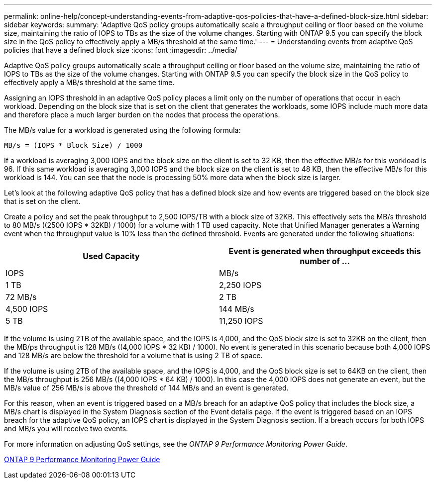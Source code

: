 ---
permalink: online-help/concept-understanding-events-from-adaptive-qos-policies-that-have-a-defined-block-size.html
sidebar: sidebar
keywords: 
summary: 'Adaptive QoS policy groups automatically scale a throughput ceiling or floor based on the volume size, maintaining the ratio of IOPS to TBs as the size of the volume changes. Starting with ONTAP 9.5 you can specify the block size in the QoS policy to effectively apply a MB/s threshold at the same time.'
---
= Understanding events from adaptive QoS policies that have a defined block size
:icons: font
:imagesdir: ../media/

[.lead]
Adaptive QoS policy groups automatically scale a throughput ceiling or floor based on the volume size, maintaining the ratio of IOPS to TBs as the size of the volume changes. Starting with ONTAP 9.5 you can specify the block size in the QoS policy to effectively apply a MB/s threshold at the same time.

Assigning an IOPS threshold in an adaptive QoS policy places a limit only on the number of operations that occur in each workload. Depending on the block size that is set on the client that generates the workloads, some IOPS include much more data and therefore place a much larger burden on the nodes that process the operations.

The MB/s value for a workload is generated using the following formula:

----
MB/s = (IOPS * Block Size) / 1000
----

If a workload is averaging 3,000 IOPS and the block size on the client is set to 32 KB, then the effective MB/s for this workload is 96. If this same workload is averaging 3,000 IOPS and the block size on the client is set to 48 KB, then the effective MB/s for this workload is 144. You can see that the node is processing 50% more data when the block size is larger.

Let's look at the following adaptive QoS policy that has a defined block size and how events are triggered based on the block size that is set on the client.

Create a policy and set the peak throughput to 2,500 IOPS/TB with a block size of 32KB. This effectively sets the MB/s threshold to 80 MB/s ((2500 IOPS * 32KB) / 1000) for a volume with 1 TB used capacity. Note that Unified Manager generates a Warning event when the throughput value is 10% less than the defined threshold. Events are generated under the following situations:

[options="header"]
|===
| Used Capacity| Event is generated when throughput exceeds this number of ...
| IOPS| MB/s
a|
1 TB
a|
2,250 IOPS
a|
72 MB/s
a|
2 TB
a|
4,500 IOPS
a|
144 MB/s
a|
5 TB
a|
11,250 IOPS
a|
360 MB/s
|===
If the volume is using 2TB of the available space, and the IOPS is 4,000, and the QoS block size is set to 32KB on the client, then the MB/ps throughput is 128 MB/s ((4,000 IOPS * 32 KB) / 1000). No event is generated in this scenario because both 4,000 IOPS and 128 MB/s are below the threshold for a volume that is using 2 TB of space.

If the volume is using 2TB of the available space, and the IOPS is 4,000, and the QoS block size is set to 64KB on the client, then the MB/s throughput is 256 MB/s ((4,000 IOPS * 64 KB) / 1000). In this case the 4,000 IOPS does not generate an event, but the MB/s value of 256 MB/s is above the threshold of 144 MB/s and an event is generated.

For this reason, when an event is triggered based on a MB/s breach for an adaptive QoS policy that includes the block size, a MB/s chart is displayed in the System Diagnosis section of the Event details page. If the event is triggered based on an IOPS breach for the adaptive QoS policy, an IOPS chart is displayed in the System Diagnosis section. If a breach occurs for both IOPS and MB/s you will receive two events.

For more information on adjusting QoS settings, see the _ONTAP 9 Performance Monitoring Power Guide_.

http://docs.netapp.com/ontap-9/topic/com.netapp.doc.pow-perf-mon/home.html[ONTAP 9 Performance Monitoring Power Guide]

